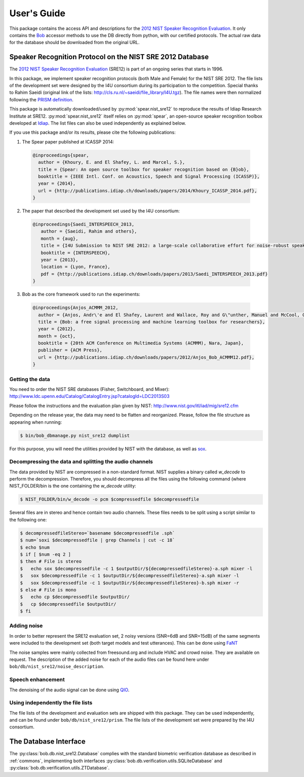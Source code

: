 .. vim: set fileencoding=utf-8 :
.. @author: Manuel Guenther <Manuel.Guenther@idiap.ch>
.. @date:   Thu Dec  6 12:28:25 CET 2012

==============
 User's Guide
==============

This package contains the access API and descriptions for the `2012 NIST Speaker Recognition Evaluation`_.
It only contains the Bob_ accessor methods to use the DB directly from python, with our certified protocols.
The actual raw data for the database should be downloaded from the original URL.


Speaker Recognition Protocol on the NIST SRE 2012 Database
----------------------------------------------------------

The `2012 NIST Speaker Recognition Evaluation`_ (SRE12) is part of an ongoing series that starts in 1996.

In this package, we implement speaker recognition protocols (both Male and Female) for the NIST SRE 2012.
The file lists of the development set were designed by the I4U consortium during its participation to the competition.
Special thanks to Rahim Saeidi (original link of the lists: http://cls.ru.nl/~saeidi/file_library/I4U.tgz).
The file names were then normalized following the `PRISM definition`_.

This package is automatically downloaded/used by :py:mod:`spear.nist_sre12` to reproduce the results of Idiap Research Institute at SRE12.
:py:mod:`spear.nist_sre12` itself relies on :py:mod:`spear`, an open-source speaker recognition toolbox developed at Idiap_.
The list files can also be used independently as explained below.

If you use this package and/or its results, please cite the following publications:

1. The Spear paper published at ICASSP 2014:

  .. code-block:: latex

    @inproceedings{spear,
      author = {Khoury, E. and El Shafey, L. and Marcel, S.},
      title = {Spear: An open source toolbox for speaker recognition based on {B}ob},
      booktitle = {IEEE Intl. Conf. on Acoustics, Speech and Signal Processing (ICASSP)},
      year = {2014},
      url = {http://publications.idiap.ch/downloads/papers/2014/Khoury_ICASSP_2014.pdf},
    }


2. The paper that described the development set used by the I4U consortium:

  .. code-block:: latex

    @inproceedings{Saedi_INTERSPEECH_2013,
       author = {Saeidi, Rahim and others},
       month = {aug},
       title = {I4U Submission to NIST SRE 2012: a large-scale collaborative effort for noise-robust speaker verification},
       booktitle = {INTERSPEECH},
       year = {2013},
       location = {Lyon, France},
       pdf = {http://publications.idiap.ch/downloads/papers/2013/Saedi_INTERSPEECH_2013.pdf}
    }


3. Bob as the core framework used to run the experiments:

  .. code-block:: latex

    @inproceedings{Anjos_ACMMM_2012,
      author = {Anjos, Andr\'e and El Shafey, Laurent and Wallace, Roy and G\"unther, Manuel and McCool, Christopher and Marcel, S\'ebastien},
      title = {Bob: a free signal processing and machine learning toolbox for researchers},
      year = {2012},
      month = {oct},
      booktitle = {20th ACM Conference on Multimedia Systems (ACMMM), Nara, Japan},
      publisher = {ACM Press},
      url = {http://publications.idiap.ch/downloads/papers/2012/Anjos_Bob_ACMMM12.pdf},
    }

Getting the data
~~~~~~~~~~~~~~~~

You need to order the NIST SRE databases (Fisher, Switchboard, and Mixer): http://www.ldc.upenn.edu/Catalog/CatalogEntry.jsp?catalogId=LDC2013S03

Please follow the instructions and the evaluation plan given by NIST: http://www.nist.gov/itl/iad/mig/sre12.cfm

Depending on the release year, the data may need to be flatten and reorganized.
Please, follow the file structure as appearing when running:

.. code-block:: sh

  $ bin/bob_dbmanage.py nist_sre12 dumplist

For this purpose, you will need the utilities provided by NIST with the database, as well as `sox`_.


Decompressing the data and splitting the audio channels
~~~~~~~~~~~~~~~~~~~~~~~~~~~~~~~~~~~~~~~~~~~~~~~~~~~~~~~

The data provided by NIST are compressed in a non-standard format.
NIST supplies a binary called `w_decode` to perform the decompression.
Therefore, you should decompress all the files using the following command (where NIST_FOLDER/bin is the one containing the `w_decode` utility:

.. code-block:: sh

  $ NIST_FOLDER/bin/w_decode -o pcm $compressedfile $decompressedfile

Several files are in stereo and hence contain two audio channels.
These files needs to be split using a script similar to the following one:

.. code-block:: sh

  $ decompressedfileStereo=`basename $decompressedfile .sph`
  $ num=`soxi $decompressedfile | grep Channels | cut -c 18`
  $ echo $num
  $ if [ $num -eq 2 ]
  $ then # File is stereo
  $   echo sox $decompressedfile -c 1 $outputDir/${decompressedfileStereo}-a.sph mixer -l
  $   sox $decompressedfile -c 1 $outputDir/${decompressedfileStereo}-a.sph mixer -l
  $   sox $decompressedfile -c 1 $outputDir/${decompressedfileStereo}-b.sph mixer -r
  $ else # File is mono
  $   echo cp $decompressedfile $outputDir/
  $   cp $decompressedfile $outputDir/
  $ fi


Adding noise
~~~~~~~~~~~~

In order to better represent the SRE12 evaluation set, 2 noisy versions (SNR=6dB and SNR=15dB) of the same segments were included to the development set (both target models and test utterances).
This can be done using `FaNT <http://dnt.kr.hsnr.de/download.html>`_

The noise samples were mainly collected from freesound.org and include HVAC and crowd noise.
They are available on request.
The description of the added noise for each of the audio files can be found here under ``bob/db/nist_sre12/noise_description``.


Speech enhancement
~~~~~~~~~~~~~~~~~~

The denoising of the audio signal can be done using `QIO <http://www1.icsi.berkeley.edu/Speech/papers/qio>`_.


Using independently the file lists
~~~~~~~~~~~~~~~~~~~~~~~~~~~~~~~~~~

The file lists of the development and evaluation sets are shipped with this package.
They can be used independently, and can be found under ``bob/db/nist_sre12/prism``.
The file lists of the development set were prepared by the I4U consortium.



The Database Interface
----------------------

The :py:class:`bob.db.nist_sre12.Database` complies with the standard biometric verification database as described in :ref:`commons`, implementing both interfaces :py:class:`bob.db.verification.utils.SQLiteDatabase` and :py:class:`bob.db.verification.utils.ZTDatabase`.

.. todo::
   Explain the particularities of the :py:class:`bob.db.nist_sre12.Database`.


.. _idiap: http://www.idiap.ch
.. _bob: https://www.idiap.ch/software/bob
.. _nist_sre12: http://www.nist_sre12.org/
.. _spear: https://github.com/bioidiap/bob.spear
.. _spear.nist_sre12: https://github.com/bioidiap/spear.nist_sre12
.. _2012 NIST Speaker Recognition Evaluation: http://www.nist.gov/itl/iad/mig/sre12.cfm
.. _PRISM definition: http://code.google.com/p/prism-set
.. _sox: http://sox.sourceforge.net/


